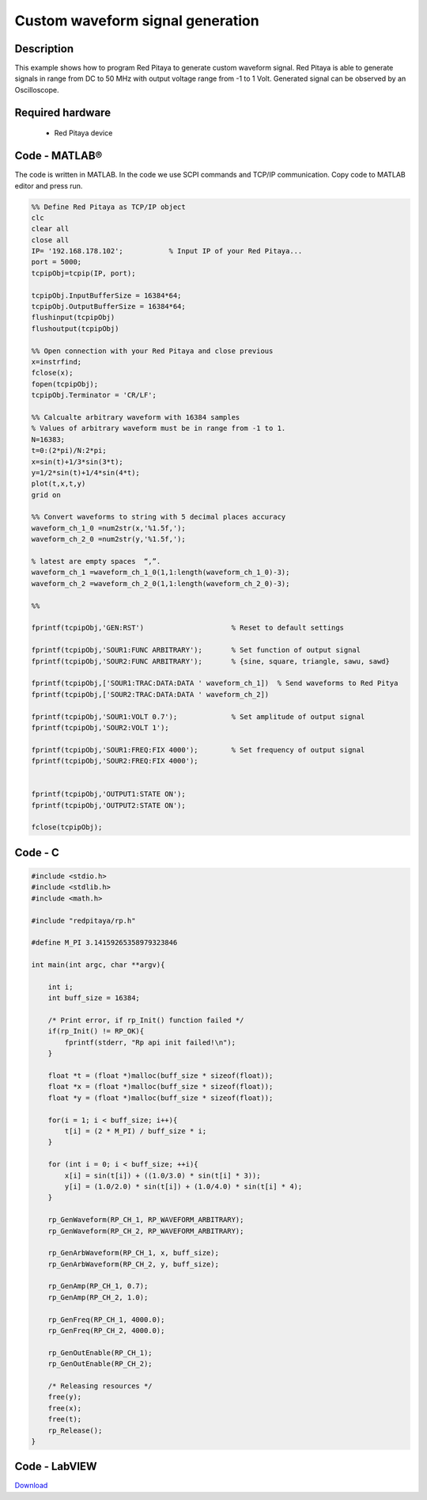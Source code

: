 Custom waveform signal generation
#################################

.. http://blog.redpitaya.com/examples-new/custom-signal-generating

Description
***********

This example shows how to program Red Pitaya to generate custom waveform signal. Red Pitaya is able to generate
signals in range from DC to 50 MHz with output voltage range from -1 to 1 Volt. Generated signal can be observed by an
Oscilloscope.


Required hardware
*****************

    - Red Pitaya device

.. image:: output_y49qDi.gif

Code - MATLAB®
**************

The code is written in MATLAB. In the code we use SCPI commands and TCP/IP communication. Copy code to MATLAB editor 
and press run.

.. code-block:: matlab

    %% Define Red Pitaya as TCP/IP object
    clc
    clear all
    close all
    IP= '192.168.178.102';           % Input IP of your Red Pitaya...
    port = 5000;
    tcpipObj=tcpip(IP, port);

    tcpipObj.InputBufferSize = 16384*64;
    tcpipObj.OutputBufferSize = 16384*64;
    flushinput(tcpipObj)
    flushoutput(tcpipObj)

    %% Open connection with your Red Pitaya and close previous
    x=instrfind;
    fclose(x);
    fopen(tcpipObj);
    tcpipObj.Terminator = 'CR/LF';

    %% Calcualte arbitrary waveform with 16384 samples
    % Values of arbitrary waveform must be in range from -1 to 1.
    N=16383;
    t=0:(2*pi)/N:2*pi;
    x=sin(t)+1/3*sin(3*t);
    y=1/2*sin(t)+1/4*sin(4*t);
    plot(t,x,t,y)
    grid on

    %% Convert waveforms to string with 5 decimal places accuracy
    waveform_ch_1_0 =num2str(x,'%1.5f,');
    waveform_ch_2_0 =num2str(y,'%1.5f,');

    % latest are empty spaces  “,”.
    waveform_ch_1 =waveform_ch_1_0(1,1:length(waveform_ch_1_0)-3);
    waveform_ch_2 =waveform_ch_2_0(1,1:length(waveform_ch_2_0)-3);

    %%

    fprintf(tcpipObj,'GEN:RST')                     % Reset to default settings

    fprintf(tcpipObj,'SOUR1:FUNC ARBITRARY');       % Set function of output signal
    fprintf(tcpipObj,'SOUR2:FUNC ARBITRARY');       % {sine, square, triangle, sawu, sawd}

    fprintf(tcpipObj,['SOUR1:TRAC:DATA:DATA ' waveform_ch_1])  % Send waveforms to Red Pitya
    fprintf(tcpipObj,['SOUR2:TRAC:DATA:DATA ' waveform_ch_2])

    fprintf(tcpipObj,'SOUR1:VOLT 0.7');             % Set amplitude of output signal
    fprintf(tcpipObj,'SOUR2:VOLT 1');

    fprintf(tcpipObj,'SOUR1:FREQ:FIX 4000');        % Set frequency of output signal
    fprintf(tcpipObj,'SOUR2:FREQ:FIX 4000');


    fprintf(tcpipObj,'OUTPUT1:STATE ON');
    fprintf(tcpipObj,'OUTPUT2:STATE ON');

    fclose(tcpipObj);

Code - C
********

.. code-block:: c

    #include <stdio.h>
    #include <stdlib.h>
    #include <math.h>

    #include "redpitaya/rp.h"

    #define M_PI 3.14159265358979323846

    int main(int argc, char **argv){

        int i;
        int buff_size = 16384;

        /* Print error, if rp_Init() function failed */
        if(rp_Init() != RP_OK){
            fprintf(stderr, "Rp api init failed!\n");
        }

        float *t = (float *)malloc(buff_size * sizeof(float));
        float *x = (float *)malloc(buff_size * sizeof(float));
        float *y = (float *)malloc(buff_size * sizeof(float));

        for(i = 1; i < buff_size; i++){
            t[i] = (2 * M_PI) / buff_size * i;
        }

        for (int i = 0; i < buff_size; ++i){
            x[i] = sin(t[i]) + ((1.0/3.0) * sin(t[i] * 3));
            y[i] = (1.0/2.0) * sin(t[i]) + (1.0/4.0) * sin(t[i] * 4);
        }

        rp_GenWaveform(RP_CH_1, RP_WAVEFORM_ARBITRARY);
        rp_GenWaveform(RP_CH_2, RP_WAVEFORM_ARBITRARY);

        rp_GenArbWaveform(RP_CH_1, x, buff_size);
        rp_GenArbWaveform(RP_CH_2, y, buff_size);

        rp_GenAmp(RP_CH_1, 0.7);
        rp_GenAmp(RP_CH_2, 1.0);

        rp_GenFreq(RP_CH_1, 4000.0);
        rp_GenFreq(RP_CH_2, 4000.0);

        rp_GenOutEnable(RP_CH_1);
        rp_GenOutEnable(RP_CH_2);

        /* Releasing resources */
        free(y);
        free(x);
        free(t);
        rp_Release();
    }

Code - LabVIEW
**************

.. image:: Custom-wavefrom-signal-generator_LV.png

`Download <https://dl.dropboxusercontent.com/sh/6g8608y9do7s0ly/AABC9XVRlgqQCplTPWG9LiXOa/Custom%20waveform%20signal%20generation.vi>`_
